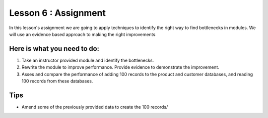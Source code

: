 Lesson 6 : Assignment
=====================

In this lesson's assignment we are going to apply techniques to identify the
right way to find bottlenecks in modules. We will use an evidence
based approach to making the right improvements

Here is what you need to do:
----------------------------

#. Take an instructor provided module and identify the bottlenecks.
#. Rewrite the module to improve performance. Provide evidence to demonstrate
   the improvement.
#. Asses and compare the performance of adding 100 records to the product and
   customer databases, and reading 100 records from these databases.

.. todo::
    Create badly performing module

Tips
----
- Amend some of the previously provided data to create the 100 records/
